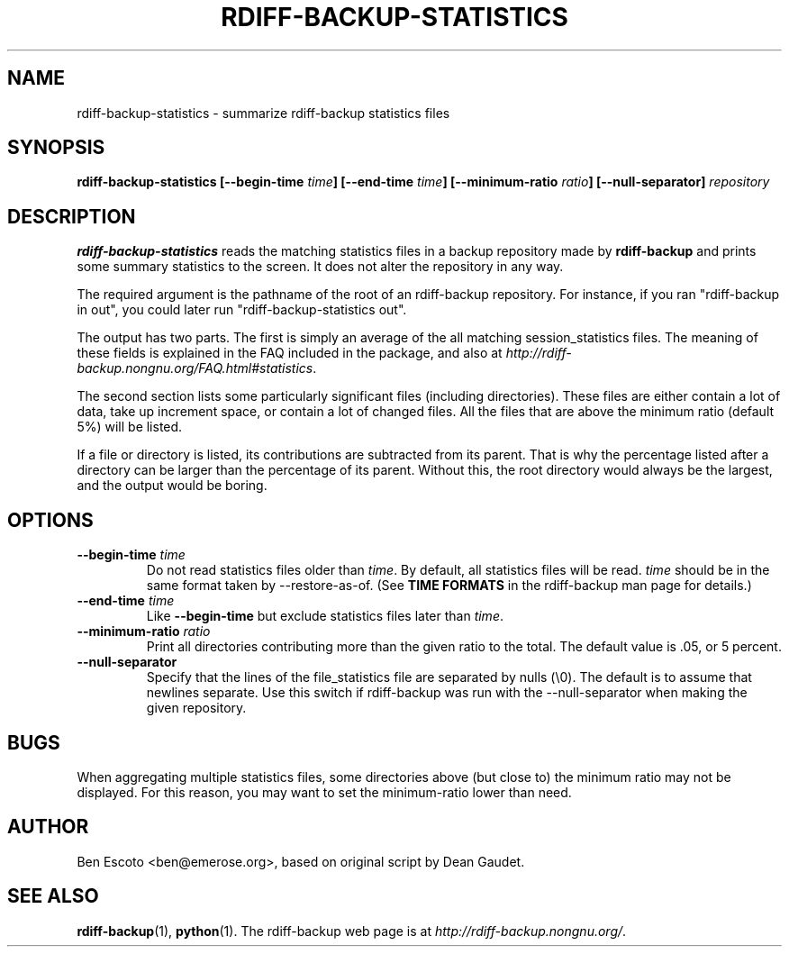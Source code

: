 .TH RDIFF-BACKUP-STATISTICS 1 "DEC 2005" "Version 1.1.5" "User Manuals" \" -*- nroff -*-
.SH NAME
rdiff-backup-statistics \- summarize rdiff-backup statistics files
.SH SYNOPSIS
.B rdiff-backup-statistics
.BI [--begin-time " time" ]
.BI [--end-time " time" ]
.BI [--minimum-ratio " ratio" ]
.B [--null-separator]
.I repository

.SH DESCRIPTION
.BI rdiff-backup-statistics
reads the matching statistics files in a backup repository made by
.B rdiff-backup
and prints some summary statistics to the screen.  It does not alter
the repository in any way.

The required argument is the pathname of the root of an rdiff-backup
repository.  For instance, if you ran "rdiff-backup in out", you could
later run "rdiff-backup-statistics out".

The output has two parts.  The first is simply an average of the all
matching session_statistics files.  The meaning of these fields is
explained in the FAQ included in the package, and also at
.IR http://rdiff-backup.nongnu.org/FAQ.html#statistics .

The second section lists some particularly significant files
(including directories).  These files are either contain a lot of
data, take up increment space, or contain a lot of changed files.  All
the files that are above the minimum ratio (default 5%) will be
listed.

If a file or directory is listed, its contributions are subtracted
from its parent.  That is why the percentage listed after a directory
can be larger than the percentage of its parent.  Without this, the
root directory would always be the largest, and the output would be
boring.

.SH OPTIONS
.TP
.BI --begin-time " time"
Do not read statistics files older than
.IR time .
By default, all statistics files will be read.
.I time
should be in the same format taken by --restore-as-of.  (See
.B TIME FORMATS
in the rdiff-backup man page for details.)
.TP
.BI --end-time " time"
Like
.B --begin-time
but exclude statistics files later than
.IR time .
.TP
.BI --minimum-ratio " ratio"
Print all directories contributing more than the given ratio to the
total.  The default value is .05, or 5 percent.
.TP
.B --null-separator
Specify that the lines of the file_statistics file are separated by
nulls (\\0).  The default is to assume that newlines separate.  Use
this switch if rdiff-backup was run with the --null-separator when
making the given repository.

.SH BUGS
When aggregating multiple statistics files, some directories above
(but close to) the minimum ratio may not be displayed.  For this
reason, you may want to set the minimum-ratio lower than need.

.SH AUTHOR
Ben Escoto <ben@emerose.org>, based on original script by Dean Gaudet.

.SH SEE ALSO
.BR rdiff-backup (1),
.BR python (1).
The rdiff-backup web page is at
.IR http://rdiff-backup.nongnu.org/ .

